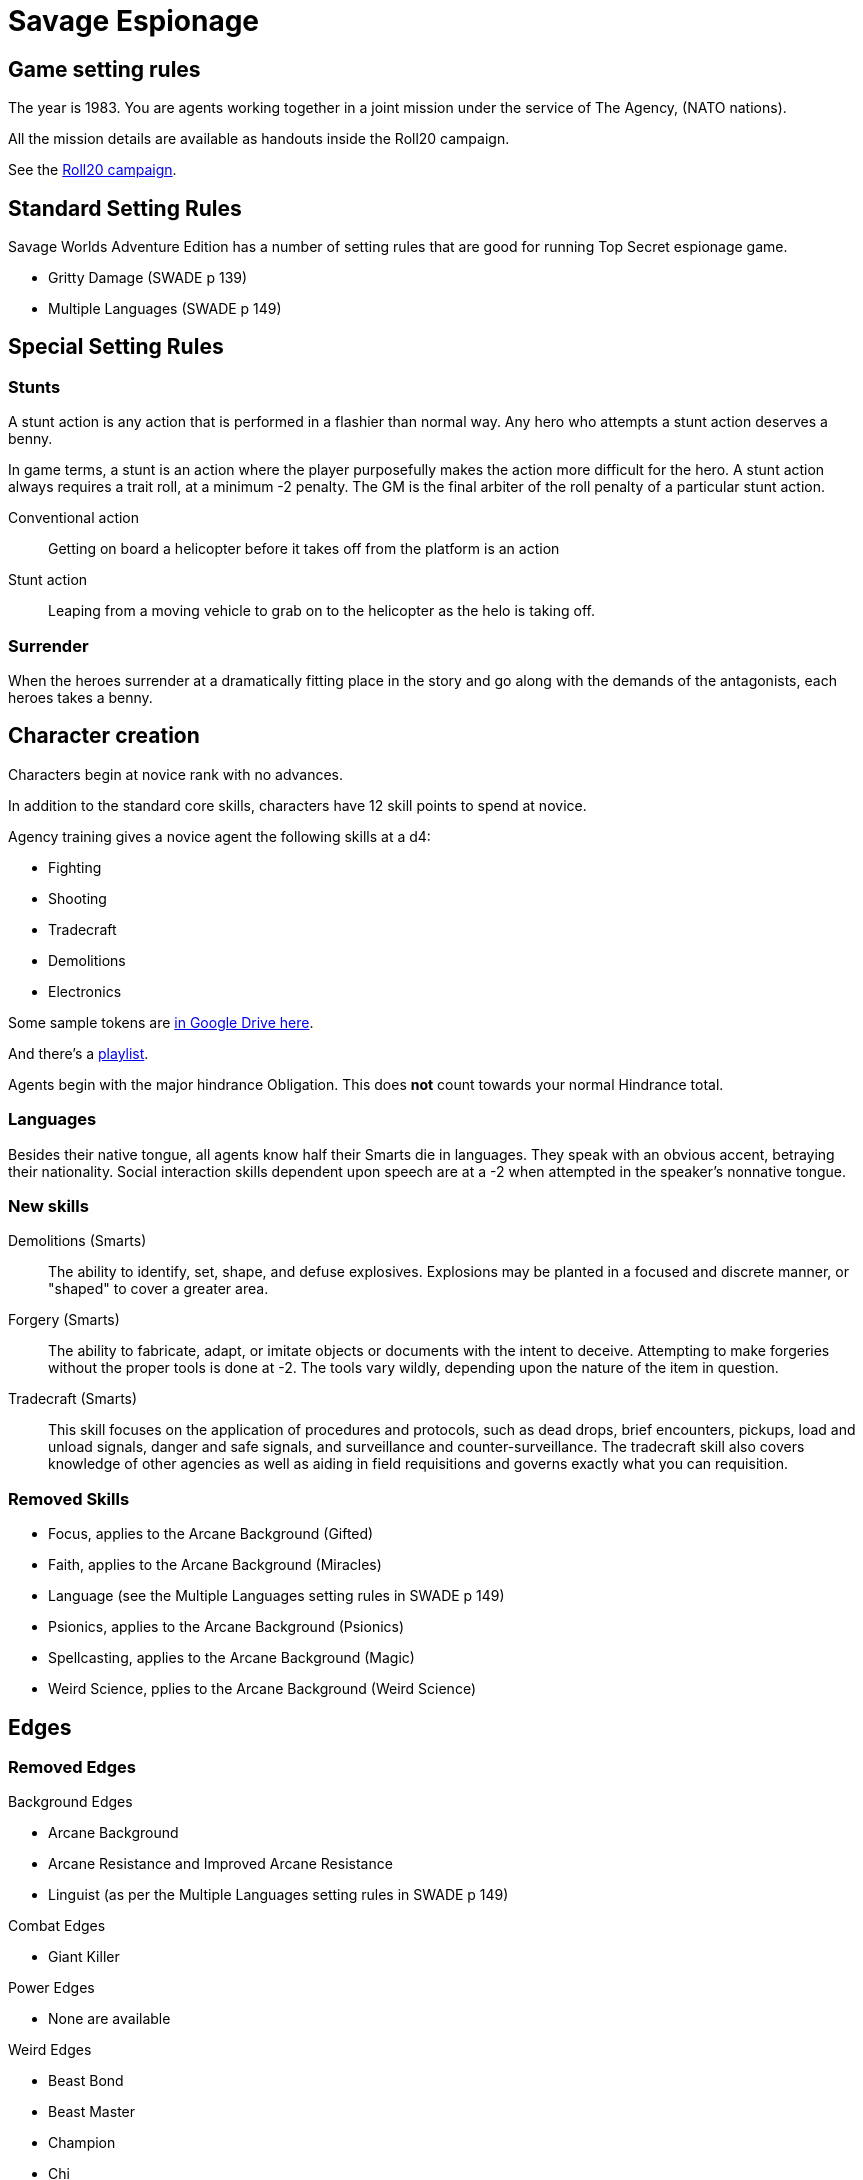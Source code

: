 
:roll20-url: https://app.roll20.net/campaigns/details/1673998/savage-top-secret-1983

= Savage Espionage

// _These setting rules are are largely a subset of the rules from Reality Blurs' "Agents of Oblivion"._

== Game setting rules

The year is 1983.
You are agents working together in a joint mission under the service of The Agency, (NATO nations).

All the mission details are available as handouts inside the Roll20 campaign.

See the {roll20-url}[Roll20 campaign].


== Standard Setting Rules

Savage Worlds Adventure Edition has a number of setting rules that are good for running Top Secret espionage game.

// * Fanatics (SWADE p 138)
* Gritty Damage (SWADE p 139)
* Multiple Languages (SWADE p 149)

== Special Setting Rules

=== Stunts
// From Adamant Entertainment's "Thrilling Tales of Adventure"

A stunt action is any action that is performed in a flashier than normal way.
Any hero who attempts a stunt action deserves a benny.

In game terms, a stunt is an action where the player purposefully makes the action more difficult for the hero.
A stunt action always requires a trait roll, at a minimum -2 penalty.
The GM is the final arbiter of the roll penalty of a particular stunt action.

Conventional action::
Getting on board a helicopter before it takes off from the platform is an action

Stunt action::
Leaping from a moving vehicle to grab on to the helicopter as the helo is taking off.

=== Surrender

When the heroes surrender at a dramatically fitting place in the story and go along with the demands of the antagonists, each heroes takes a benny.

== Character creation

Characters begin at novice rank with no advances.

In addition to the standard core skills, characters have 12 skill points to spend at novice.

.Agency training gives a novice agent the following skills at a d4: 
* Fighting
* Shooting
* Tradecraft
* Demolitions
* Electronics

Some sample tokens are https://drive.google.com/open?id=0B0lb1qfRe-jtQ2dIY3FwQk1QMmc[in Google Drive here].

And there's a https://play.spotify.com/user/achall-us/playlist/1NIH7MURguqFqBgcLJxhlj[playlist].

// It's go time!
Agents begin with the major hindrance Obligation. 
This does *not* count towards your normal Hindrance total.

=== Languages
Besides their native tongue, all agents know half their Smarts die in languages.
They speak with an obvious accent, betraying their nationality. Social interaction
skills dependent upon speech are at a -2 when attempted in the speaker's nonnative
tongue.

=== New skills
// Skills are from Reality Blurs' _Agents of Oblivion_

Demolitions (Smarts)::
The ability to identify, set, shape, and defuse explosives. 
Explosions may be planted in a focused and discrete manner, or "shaped" to cover a greater area.

Forgery (Smarts)::
The ability to fabricate, adapt, or imitate objects or documents with the intent to deceive. 
Attempting to make forgeries without the proper tools is done at -2. 
The tools vary wildly, depending upon the nature of the item in question.

Tradecraft (Smarts)::
This skill focuses on the application of procedures and protocols, such as dead drops, brief encounters, pickups, load and unload signals, danger and safe signals, and surveillance and counter-surveillance. 
The tradecraft skill also covers knowledge of other agencies as well as aiding in field requisitions and governs exactly what you can requisition.

////
### Success with a cost
If you roll a 1 on your skill die but your wild die is successful, that is still considered a success, but there is a negative effect or compromise (e.g., your weapon becomes entangled in an enemy's armor). 
The player can describe what the negative effect looks like. This is derived from a Dungeon World mechanic.
I also attribute the idea of applying this type of effect to Savage Worlds to Eric Lamoureux.
////


=== Removed Skills

* Focus, applies to the Arcane Background (Gifted)
* Faith, applies to the Arcane Background (Miracles)
* Language (see the Multiple Languages setting rules in SWADE p 149)
* Psionics, applies to the Arcane Background (Psionics)
* Spellcasting, applies to the Arcane Background (Magic)
* Weird Science, pplies to the Arcane Background (Weird Science)

== Edges

=== Removed Edges

.Background Edges
* Arcane Background
* Arcane Resistance and Improved Arcane Resistance
* Linguist (as per the Multiple Languages setting rules in SWADE p 149)

.Combat Edges
* Giant Killer

.Power Edges
* None are available

.Weird Edges
* Beast Bond
* Beast Master
* Champion
* Chi
* Scavenger

.Legendary Edges
* Followers
* Sidekick

